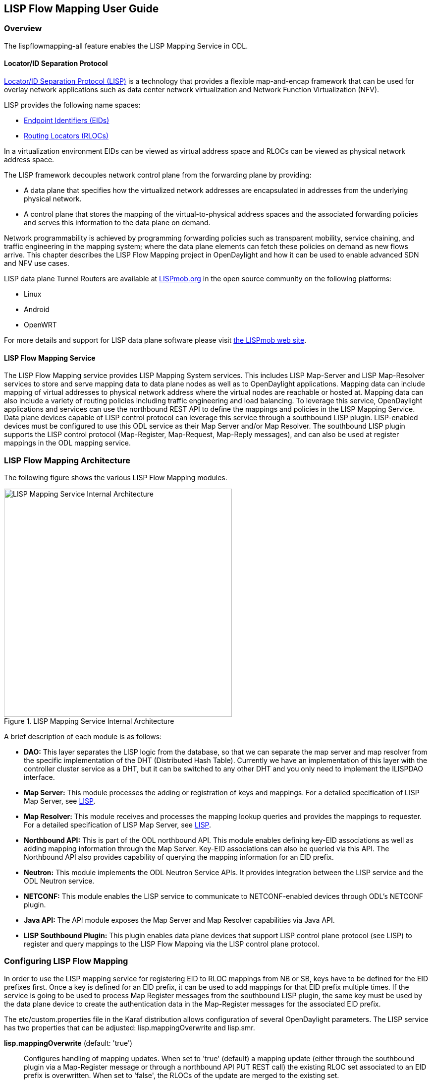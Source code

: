 == LISP Flow Mapping User Guide

=== Overview

The lispflowmapping-all feature enables the LISP Mapping Service in ODL.

==== Locator/ID Separation Protocol

http://tools.ietf.org/html/rfc6830[Locator/ID Separation Protocol (LISP)] is a technology that provides a flexible map-and-encap framework that can be used for overlay network applications such as data center network virtualization and Network Function Virtualization (NFV).

LISP provides the following name spaces: 

* http://tools.ietf.org/html/rfc6830#page-6[Endpoint Identifiers (EIDs)]
* http://tools.ietf.org/html/rfc6830#section-3[Routing Locators (RLOCs)]

In a virtualization environment EIDs can be viewed as virtual address space and RLOCs can be viewed as physical network address space. 

The LISP framework decouples network control plane from the forwarding plane by providing: 

* A data plane that specifies how the virtualized network addresses are encapsulated in addresses from the underlying physical network.
*  A control plane that stores the mapping of the virtual-to-physical address spaces and the associated forwarding policies and serves this information to the data plane on demand. 

Network programmability is achieved by programming forwarding policies such as transparent mobility, service chaining, and traffic engineering in the mapping system; where the data plane elements can fetch these policies on demand as new flows arrive. This chapter describes the LISP Flow Mapping project in OpenDaylight and how it can be used to enable advanced SDN and NFV use cases. 

LISP data plane Tunnel Routers are available at http://LISPmob.org/[LISPmob.org] in the open source community on the following platforms: 

* Linux 
* Android 
* OpenWRT 

For more details and support for LISP data plane software please visit http://LISPmob.org/[the LISPmob web site].

==== LISP Flow Mapping Service

The LISP Flow Mapping service provides LISP Mapping System services. This includes LISP  Map-Server and LISP Map-Resolver services to store and serve mapping data to data plane nodes as well as to OpenDaylight applications. Mapping data can include mapping of virtual addresses to physical network address where the virtual nodes are reachable or hosted at. Mapping data can also include a variety of routing policies including traffic engineering and load balancing. To leverage this service, OpenDaylight applications and services can use the northbound REST API to define the mappings and policies in the LISP Mapping Service. Data plane devices capable of LISP control protocol can leverage this service through a southbound LISP plugin. LISP-enabled devices must be configured to use this ODL service as their Map Server and/or Map Resolver.
The southbound LISP plugin supports the LISP control protocol (Map-Register, Map-Request, Map-Reply messages), and can also be used at register mappings in the ODL mapping service.

=== LISP Flow Mapping Architecture

The following figure shows the various LISP Flow Mapping modules. 

.LISP Mapping Service Internal Architecture

image::lispflow-technical-arch-overview-helium.jpg["LISP Mapping Service Internal Architecture", width=460]

A brief description of each module is as follows:

* *DAO:* This layer separates the LISP logic from the database, so that we can separate the map server and map resolver from the specific implementation of the DHT (Distributed Hash Table). Currently we have an implementation of this layer with the controller cluster service as a DHT, but it can be switched to any other DHT and you only need to implement the ILISPDAO interface.
* *Map Server:* This module processes the adding or registration of keys and mappings. For a detailed specification of LISP Map Server, see http://tools.ietf.org/search/rfc6830[LISP].
* *Map Resolver:* This module receives and processes the mapping lookup queries and provides the mappings to requester. For a detailed specification of LISP Map Server, see http://tools.ietf.org/search/rfc6830[LISP].
* *Northbound API:* This is part of the ODL northbound API. This module enables defining key-EID associations as well as adding mapping information through the Map Server. Key-EID associations can also be queried via this API. The Northbound API also provides capability of querying the mapping information for an EID prefix.
* *Neutron:* This module implements the ODL Neutron Service APIs. It provides integration between the LISP service and the ODL Neutron service.
* *NETCONF:* This module enables the LISP service to communicate to NETCONF-enabled devices through ODL's NETCONF plugin.
* *Java API:* The API module exposes the Map Server and Map Resolver capabilities via Java API.
* *LISP Southbound Plugin:* This plugin enables data plane devices that support LISP control plane protocol (see LISP) to register and query mappings to the LISP Flow Mapping via the LISP control plane protocol.


=== Configuring LISP Flow Mapping

In order to use the LISP mapping service for registering EID to RLOC mappings from NB or SB, keys have to be defined for the EID prefixes first. Once a key is defined for an EID prefix, it can be used to add mappings for that EID prefix multiple times. If the service is going to be used to process Map Register messages from the southbound LISP plugin, the same key must be used by the data plane device to create the authentication data in the Map-Register messages for the associated EID prefix.

The +etc/custom.properties+ file in the Karaf distribution allows configuration of several OpenDaylight parameters.  The LISP service has two properties that can be adjusted: +lisp.mappingOverwrite+ and +lisp.smr+.

*lisp.mappingOverwrite* (default: 'true')::
    Configures handling of mapping updates.  When set to 'true' (default) a mapping update (either through the southbound plugin via a Map-Register message or through a northbound API PUT REST call) the existing RLOC set associated to an EID prefix is overwritten.  When set to 'false', the RLOCs of the update are merged to the existing set.

*lisp.smr* (default: 'false')::
    Enables/disables the http://tools.ietf.org/html/rfc6830#section-6.6.2[Solicit-Map-Request (SMR)] functionality.  SMR is a method to notify changes in an EID-to-RLOC mapping to "subscribers".  The LISP service considers all Map-Request's source RLOC as a subscriber to the requested EID prefix, and will send an SMR control message to that RLOC if the mapping changes.

=== Tutorials

This section provides a tutorial demonstrating various features in this service.

==== Creating a LISP overlay

This section provides instructions to set up a LISP network of three nodes (one "client" node and two "server" nodes) using LISPmob and Open vSwitch (OVS) as data plane LISP nodes and the LISP Flow Mapping project from ODL as the LISP programmable mapping system for the LISP network. 

===== Overview

The steps shown below will demonstrate setting up a LISP network between a client and two servers. Then performing a failover between the two "server" nodes. 

===== Prerequisites

NOTE: It is more convenient to use the Postman Chrome browser plugin to edit and send the requests. The project git repository hosts a collection of the requests that are used in this tutorial in the +resources/tutorial/ODL_Summit_LISP_Demo.json+ file. You can import this file to Postman by following 'Collections->Import a collection->Import from URL' and then entering the following link: +https://git.opendaylight.org/gerrit/gitweb?p=lispflowmapping.git;a=blob_plain;f=resources/tutorial/ODL_Summit_LISP_Demo.json;hb=refs/heads/develop+. Alternatively, you can save the file on your machine, or if you have the repository checked out, you can import from there. You will need to define some variables to point to your OpenDaylight controller instance.

NOTE: It is assumed that commands are executed as the 'root' user. 

NOTE: To set up a basic LISP network overlay (no fail-over) without dealing with OVS, you can skip steps 7 and 8 and just use LISPmob as your dataplane. If you do want to test fail-over, but not using OVS, skip steps 7 and 8, but set up LISPmob on *server2* as well, with identical configuration.

===== Target Environment

The three LISP data plane nodes and the LISP mapping system are assumed to be running in Linux virtual machines using the following IPv4 addresses on their eth0 interfaces (please adjust configuration files, JSON examples, etc. accordingly if you're using another addressing scheme):

.Nodes in the tutorial
[align="right",options="header"]
|===
| Node          |  Node Type     | IP Address
| *controller*  |  OpenDaylight  | 10.33.12.32
| *client*      |  LISPmob       | 10.33.12.35
| *server1*     |  LISPmob       | 10.33.12.37
| *server2*     |  Open vSwitch  | 10.33.12.44
|===

Note: While the tutorial uses LISPmob and OVS as the data plane, they could be any LISP-enabled HW or SW router (commercial/open source).

===== Instructions

The below steps are using the command line tool cURL to talk to the LISP Flow Mapping northbound REST API. This is so that you can see the actual request URLs and body content on the page. 

. Install and run OpenDaylight Helium release on the controller VM. Please follow the general OpenDaylight Helium Installation Guide for this step. Once the OpenDaylight controller is running install the 'odl-openflowplugin-all', 'odl-adsal-compatibility-all', 'odl-ovsdb-all', and 'odl-lispflowmapping-all' features from the CLI:

 feature:install odl-openflowplugin-all odl-adsal-compatibility-all odl-ovsdb-all odl-lispflowmapping-all
+
NOTE: If you're not planning on using OVS you can skip the first three and install 'odl-lispflowmapping-all' only.
+
It takes quite a while to load and initialize all features and their dependencies. It's worth running the command +log:tail+ in the Karaf console to see when is the log output winding down, and continue after that.
    
. Install LISPmob on the *client* and *server1* VMs following the installation instructions https://github.com/LISPmob/lispmob#software-prerequisites[from the LISPmob README file].

. Configure the LISPmob installations from the previous step. Starting from the +lispd.conf.example+ file in the distribution, set the EID in each +lispd.conf+ file from the IP address space selected for your virtual/LISP network. In this tutorial the EID of the *client* is set to 1.1.1.1/32, and that of *server1* to 2.2.2.2/32. Set the RLOC interface in each +lispd.conf+. LISP will determine the RLOC (IP address of the corresponding VM) based on this interface. Set the Map-Resolver address to the IP address of the *controller*, and on the *client* the Map-Server too. On *server1* set the Map-Server to something else, so that it doesn't interfere with the mappings on the controller, since we're going to program them manually. Modify the "key" parameter in each +lispd.conf+ file to a key/password of your choice, 'asdf' in this tutorial. The +resources/tutorial+ directory in the 'develop' branch of the project git repository has the files used in the tutorial checked in: https://git.opendaylight.org/gerrit/gitweb?p=lispflowmapping.git;a=blob_plain;f=resources/tutorial/lispd.conf.client;hb=refs/heads/develop[lispd.conf.client] and https://git.opendaylight.org/gerrit/gitweb?p=lispflowmapping.git;a=blob_plain;f=resources/tutorial/lispd.conf.server1;hb=refs/heads/develop[lispd.conf.server1]. Copy the files to +/root/lispd.conf+ on the respective VMs.

. Define a key and EID prefix association in ODL using the northbound API for both EIDs (1.1.1.1/32 and 2.2.2.2/32).  Run the below commands on the *controller* (or any machine that can reach *controller*, by replacing 'localhost' with the IP address of *controller*).

 curl -u "admin":"admin" -H "Content-type: application/json" -X PUT \
     http://localhost:8080/lispflowmapping/nb/v2/default/key \
     --data @key1.json
 curl -u "admin":"admin" -H "Content-type: application/json" -X PUT \
     http://localhost:8080/lispflowmapping/nb/v2/default/key \
     --data @key2.json

+
where the content of the 'key1.json' and 'key2.json' files is the following (with different "ipAddress"):
+
[source,json]
----
{
  "key" : "asdf",
  "maskLength" : 32,
  "address" :
  {
    "ipAddress" : "1.1.1.1",
    "afi" : 1
  }
}
----

. Verify that the key is added properly by requesting the following URL:

 curl -u "admin":"admin" http://localhost:8080/lispflowmapping/nb/v2/default/key/0/1/1.1.1.1/32
 curl -u "admin":"admin" http://localhost:8080/lispflowmapping/nb/v2/default/key/0/1/2.2.2.2/32

. Run the lispd LISPmob daemon on the *client* and *server1* VMs:

 lispd -f /root/lispd.conf

. Prepare the OVS environment on *server2*:

 .. Start the ovsdb-server and ovs-vswitchd daemons (or check that your distribution's init scripts already started them)
 .. Start listening for OVSDB manager connections on the standard 6640 TCP port:

 ovs-vsctl set-manager "ptcp:6640"
 ovs-vsctl show

+
 .. Create a TAP port for communications with the guest VM.  We'll have another VM inside the *server2* VM, that will be set up with the 2.2.2.2/24 EID.  It also needs a ficticious gateway, and a static ARP entry for that gateway, with any MAC address.

 tunctl -t tap0
 ifconfig tap0 up

+
 .. Start the guest VM:

 modprobe kvm
 kvm -daemonize -vnc :0 -m 128 -net nic,macaddr=00:00:0C:15:C0:A1 \
     -net tap,ifname=tap0,script=no,downscript=no \
     -drive file=ubuntu.12-04.x86-64.20120425.static_ip_2.2.2.2.qcow2

+
. Set up the OVS environment on *server2* using the ODL northbound API
 .. Connect to the OVSDB management port from ODL:

 curl -u "admin":"admin" -X PUT \
     http://localhost:8080/controller/nb/v2/connectionmanager/node/server2/address/10.33.12.44/port/6640

+
You can check if this and the next requests have the desired effect on OVS by running the following on *server2*

 ovs-vsctl show

+
It should now show the "Manager" connection as connected

 .. Create the bridge +br0+:

 curl -u "admin":"admin" -H "Content-type: application/json" -X POST \
     http://localhost:8080/controller/nb/v2/networkconfig/bridgedomain/bridge/OVS/server2/br0 -d "{}"

 .. Add +tap0+ to +br0+:

 curl -u "admin":"admin" -H "Content-type: application/json" -X POST \
     http://localhost:8080/controller/nb/v2/networkconfig/bridgedomain/port/OVS/server2/br0/tap0 -d "{}"

+
 .. Add the +lisp0+ LISP tunneling virtual port to +br0+:

 curl -u "admin":"admin" -H "Content-type: application/json" -X POST \
     http://localhost:8080/controller/nb/v2/networkconfig/bridgedomain/port/OVS/server2/br0/lisp0 -d @lisp0.json
+
where 'lisp0.json' has the following content:
+
[source,json]
----
{
  "type": "tunnel",
  "tunnel_type": "lisp",
  "dest_ip": "10.33.12.35"
}
----
The *dest_ip* parameter sets the tunnel destination to the *client* VM. This has to be done manually (from the controller), since OVS doesn't have a LISP control plane to fetch mappings.

 .. We will now need to set up flows on +br0+ to to steer traffic received on the LISP virtual port in OVS to the VM connected to +tap0+ and vice-versa. For that we will need the node id of the bridge, which is based on its MAC address, which is generated at creation time. So we look at the list of connections on the controller:

 curl -u "admin":"admin" http://localhost:8080/controller/nb/v2/connectionmanager/nodes
+
The response should look similar to this:
+
[literal]
{"id":"00:00:62:71:36:30:7b:44","type":"OF"}]},{"id":"10.33.12.35","type":"LISP"},{"id":"server2","type":"OVS"}]}
+
There are three types of nodes connected to ODL: one "OF" node (the OpenFlow connection to +br0+ on *server2*), one "LISP" node (the *client* VM sending LISP Map-Register control messages to the controller which is acting as a LISP Map-Server), and one "OVS" node (this is the OVSDB connection to *server2*). We will need the id of the "OF" node in order to set up flows.

 .. The first flow will decapsulate traffic received from the client VM on *server2* and send it to the guest VM through the +tap0+ port.

 curl -u "admin":"admin" -H "Content-type: application/json" -X PUT \
     http://localhost:8080/controller/nb/v2/flowprogrammer/default/node/OF/00:00:62:71:36:30:7b:44/staticFlow/Decap -d @flow_decap.json
+
Make sure that the bridge id after the OF path component of the URL is the id from the previous step. It should also be the same on line 6 in 'flow_decap.json' file (see below), which should have the MAC address of the KVM instance started on *server2* on line 11 (+SET_DL_DST+):
+
[source,json]
----
{
  "installInHw": "true",
  "name": "Decap",
  "node": {
    "type": "OF",
    "id": "00:00:62:71:36:30:7b:44"
  },
  "priority": "10",
  "dlDst": "02:00:00:00:00:00",
  "actions": [
    "SET_DL_DST=00:00:0c:15:c0:a1",
    "OUTPUT=1"
  ]
}
----

 .. The second flow will encapsulate traffic received from the guest VM on *server2* through the +tap0+ port.

 curl -u "admin":"admin" -H "Content-type: application/json" -X PUT \
     http://localhost:8080/controller/nb/v2/flowprogrammer/default/node/OF/00:00:62:71:36:30:7b:44/staticFlow/Encap -d @flow_encap.json
+
The 'flow_encap.json' file should look like this:
+
[source,json]
----
{
  "installInHw": "true",
  "name": "Decap",
  "node": {
    "type": "OF",
    "id": "00:00:62:71:36:30:7b:44"
  },
  "priority": "5",
  "ingressPort": "1",
  "etherType": "0x0800",
  "vlanId": "0",
  "nwDst": "1.1.1.1/32",
  "actions": [
    "OUTPUT=2"
  ]
}
----

 .. Check if the flows have been created correctly. First, in ODL

 curl -u "admin":"admin" http://localhost:8080/controller/nb/v2/flowprogrammer/default
+
And most importantly, on *server2*

 ovs-ofctl dump-flows br0 -O OpenFlow13

. The *client* LISPmob node should now register its EID-to-RLOC mapping in ODL. To verify you can lookup the corresponding EIDs via the northbound API

 curl -u "admin":"admin" http://localhost:8080/lispflowmapping/nb/v2/default/mapping/0/1/1.1.1.1/32

 . Register the EID-to-RLOC mapping of the server EID 2.2.2.2/32 to the controller, pointing to *server1* and *server2* with a higher priority for *server1*

 curl -u "admin":"admin" -H "Content-type: application/json" -X PUT \
     http://localhost:8080/lispflowmapping/nb/v2/default/mapping \
     -d @mapping.json
+
where the 'mapping.json' file looks like this
+
[source,json]
----
{
"key" : "asdf",
"mapregister" :
  {
  "proxyMapReply" : true,
  "eidToLocatorRecords" :
    [
      {
      "authoritative" : true,
      "prefixGeneric" :
        {
        "ipAddress" : "2.2.2.2",
        "afi" : 1
        },
      "mapVersion" : 0,
      "maskLength" : 32,
      "action" : "NoAction",
      "locators" :
        [
          {
          "multicastPriority" : 1,
          "locatorGeneric" :
            {
            "ipAddress" : "10.33.12.37",
            "afi" : 1
            },
          "routed" : true,
          "multicastWeight" : 0,
          "rlocProbed" : false,
          "localLocator" : false,
          "priority" : 126,
          "weight" : 1
          } ,
          {
          "multicastPriority" : 1,
          "locatorGeneric" :
            {
            "ipAddress" : "10.33.12.44",
            "afi" : 1
            },
          "routed" : true,
          "multicastWeight" : 0,
          "rlocProbed" : false,
          "localLocator" : false,
          "priority" : 127,
          "weight" : 1
          }
        ],
      "recordTtl" : 5
      }
    ],
  "keyId" : 0
  }
}
----
+
Here the priority of the second RLOC (10.33.12.44 - *server2*) is 127, a higher numeric value than the priority of 10.33.12.37, which is 126. This policy is saying that *server1* is preferred to *server2* for reaching EID 2.2.2.2/32. Note that lower priority has higher preference in LISP.

 . Verify the correct registration of the 2.2.2.2/32 EID:

 curl -u "admin":"admin" http://localhost:8080/lispflowmapping/nb/v2/default/mapping/0/1/2.2.2.2/32

 . Now the LISP network is up. To verify, log into the *client* VM and ping the server EID:

 ping 2.2.2.2

 . Let's test fail-over now. Suppose you had a service on *server1* which became unavailable, but *server1* itself is still reachable. LISP will not automatically fail over, even if the mapping for 2.2.2.2/32 has two locators, since both locators are still reachable and uses the one with the higher priority (lowest priority value). To force a failover, we need to set the priority of *server2* to a lower value. Using the file mapping.json above, swap the priority values between the two locators and repeat the request from step 10. You can also repeat step 11 to see if the mapping is correctly registered. Not that the previous locators are still present, so you should see a list of four locators. If you leave the ping on, and monitor the traffic using wireshark you can see that the ping traffic will be diverted from *server1* to *server2*.
+
With the default ODL configuration this may take some time, because the mapping stays in the *client* map-cache until the TTL expires. LISP has a http://tools.ietf.org/html/rfc6830#section-6.6.2[Solicit-Map-Request (SMR) mechanism] that can ask a LISP data plane element to update its mapping for a certain EID. This is disabled by default, and is controlled by the +lisp.smr+ variable in +etc/custom.porperties+. When enabled, any mapping change from the northbound will trigger an SMR packet to all data plane elements that have requested the mapping in a certain time window.

If you used the Postman collection, you will notice an "ELP" mapping. This is for supporting service chaining, but it requires a Re-encapsulating Tunnel Router (RTR). Support for RTR functionality in LISPmob is in progress, and we will update the tutorial to demonstrate service chaining when it becomes available.

=== LISP Flow Mapping Support

For support please contact the lispflowmapping project at: 

* Lisp Flow Mapping users mailing list: lispflowmapping-users@lists.opendaylight.org 

* Lisp Flow Mapping dev mailing list: lispflowmapping-dev@lists.opendaylight.org 

You can also reach us at the following channel on IRC:

* #opendaylight-lispflowmapping on irc.freenode.net

Additional information is also available on the wiki:

* https://wiki.opendaylight.org/view/OpenDaylight_Lisp_Flow_Mapping:Main[Lisp Flow Mapping wiki]



